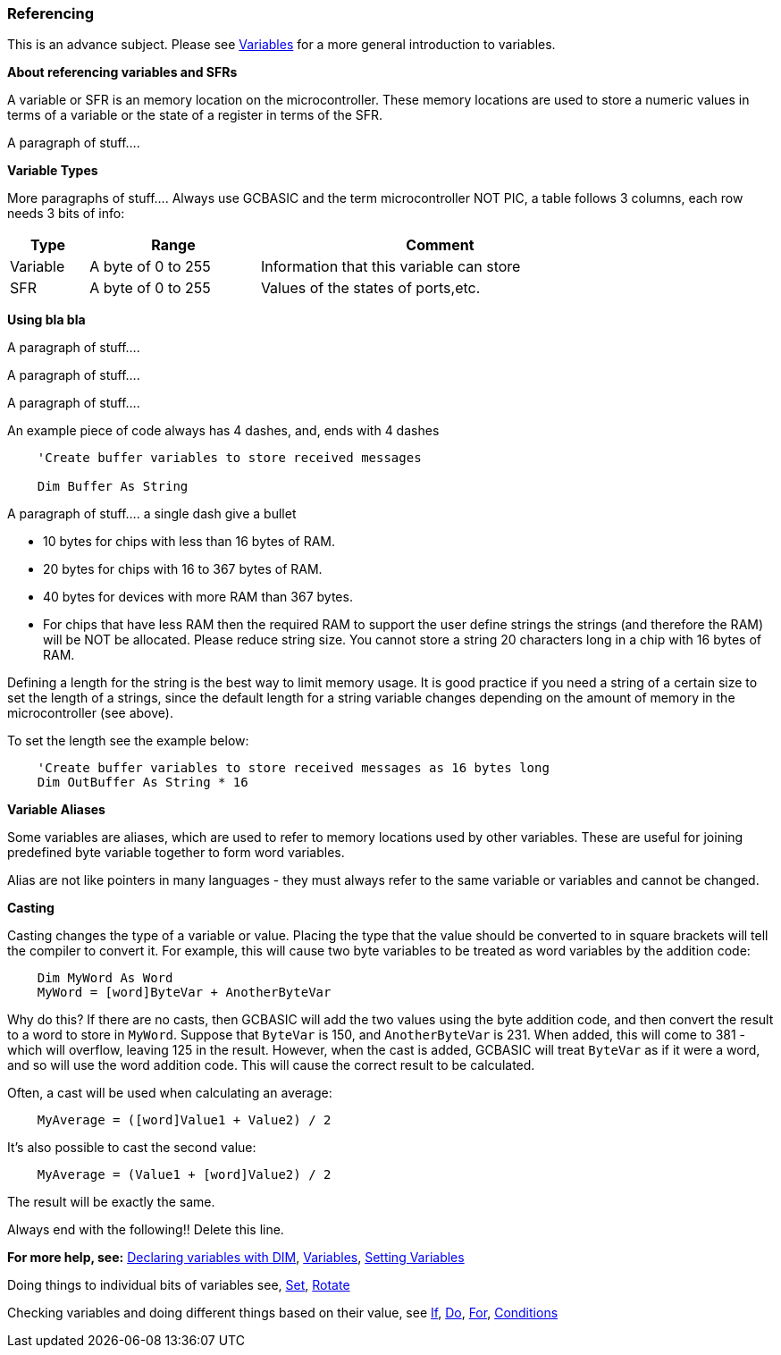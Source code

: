 === Referencing

This is an advance subject. Please see <<_variables, Variables>> for a more general introduction to variables.

*About referencing variables and SFRs*

A variable or SFR is an memory location on the microcontroller. These memory locations are used
to store a numeric values in terms of a variable or the state of a register in terms of the SFR.

A paragraph of stuff....

*Variable Types*

More paragraphs of stuff....
Always use GCBASIC  and the term microcontroller NOT PIC, a table follows 3 columns, each row needs 3 bits of info:

[cols=3, options="header,autowidth",width="80%"]
|===
|*Type*
|*Range*
|*Comment*

|Variable
|A byte of 0 to 255
|Information that this variable can store

|SFR
|A byte of 0 to 255
|Values of the states of ports,etc.

|===

*Using bla bla*

A paragraph of stuff....

A paragraph of stuff....

A paragraph of stuff....

An example piece of code always has 4 dashes, and, ends with 4 dashes

----
    'Create buffer variables to store received messages

    Dim Buffer As String
----
A paragraph of stuff.... a single dash give a bullet

- 10 bytes for chips with less than 16 bytes of RAM.
- 20 bytes for chips with 16 to 367 bytes of RAM.
- 40 bytes for devices with more RAM than 367 bytes.
- For chips that have less RAM then the required RAM to support the user define strings the strings (and therefore the RAM) will be NOT be allocated. Please reduce string size.
You cannot store a string 20 characters long in a chip with 16 bytes of RAM.

Defining a length for the string is the best way to limit memory usage.
It is good practice if you need a string of a certain size to set the
length of a strings, since the default length for a string variable
changes depending on the amount of memory in the microcontroller (see
above).

To set the length see the example below:
----
    'Create buffer variables to store received messages as 16 bytes long
    Dim OutBuffer As String * 16
----
*Variable Aliases*

Some variables are aliases, which are used to refer to memory locations
used by other variables. These are useful for joining predefined byte
variable together to form word variables.

Alias are not like pointers in many languages - they must always refer
to the same variable or variables and cannot be changed.

*Casting*

Casting changes the type of a variable or value. Placing the type that
the value should be converted to in square brackets will tell the
compiler to convert it. For example, this will cause two byte variables
to be treated as word variables by the addition code:
----
    Dim MyWord As Word
    MyWord = [word]ByteVar + AnotherByteVar
----
Why do this? If there are no casts, then GCBASIC will add the two values
using the byte addition code, and then convert the result to a word to
store in `MyWord`. Suppose that `ByteVar` is 150, and `AnotherByteVar` is 231.
When added, this will come to 381 - which will overflow, leaving 125 in
the result. However, when the cast is added, GCBASIC will treat `ByteVar`
as if it were a word, and so will use the word addition code. This will
cause the correct result to be calculated.

Often, a cast will be used when calculating an average:
----
    MyAverage = ([word]Value1 + Value2) / 2
----
It's also possible to cast the second value:
----
    MyAverage = (Value1 + [word]Value2) / 2
----
The result will be exactly the same.

Always end with the following!! Delete this line.

*For more help, see:* <<_dim,Declaring variables with DIM>>,
<<_variables, Variables>>, <<_setting_variables,Setting Variables>>

Doing things to individual bits of variables see,
<<_set,Set>>, <<_rotate,Rotate>>

Checking variables and doing different things based on their value, see
<<_if,If>>, <<_do,Do>>, <<_for,For>>, <<_conditions,Conditions>>
